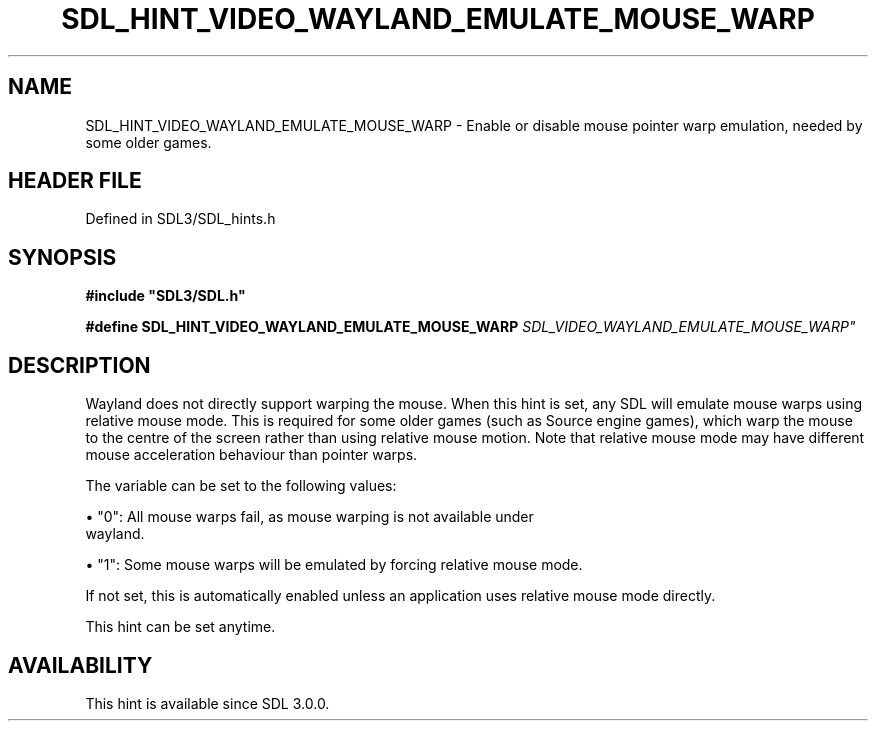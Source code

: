 .\" This manpage content is licensed under Creative Commons
.\"  Attribution 4.0 International (CC BY 4.0)
.\"   https://creativecommons.org/licenses/by/4.0/
.\" This manpage was generated from SDL's wiki page for SDL_HINT_VIDEO_WAYLAND_EMULATE_MOUSE_WARP:
.\"   https://wiki.libsdl.org/SDL_HINT_VIDEO_WAYLAND_EMULATE_MOUSE_WARP
.\" Generated with SDL/build-scripts/wikiheaders.pl
.\"  revision SDL-prerelease-3.1.1-227-gd42d66149
.\" Please report issues in this manpage's content at:
.\"   https://github.com/libsdl-org/sdlwiki/issues/new
.\" Please report issues in the generation of this manpage from the wiki at:
.\"   https://github.com/libsdl-org/SDL/issues/new?title=Misgenerated%20manpage%20for%20SDL_HINT_VIDEO_WAYLAND_EMULATE_MOUSE_WARP
.\" SDL can be found at https://libsdl.org/
.de URL
\$2 \(laURL: \$1 \(ra\$3
..
.if \n[.g] .mso www.tmac
.TH SDL_HINT_VIDEO_WAYLAND_EMULATE_MOUSE_WARP 3 "SDL 3.1.1" "SDL" "SDL3 FUNCTIONS"
.SH NAME
SDL_HINT_VIDEO_WAYLAND_EMULATE_MOUSE_WARP \- Enable or disable mouse pointer warp emulation, needed by some older games\[char46]
.SH HEADER FILE
Defined in SDL3/SDL_hints\[char46]h

.SH SYNOPSIS
.nf
.B #include \(dqSDL3/SDL.h\(dq
.PP
.BI "#define SDL_HINT_VIDEO_WAYLAND_EMULATE_MOUSE_WARP "SDL_VIDEO_WAYLAND_EMULATE_MOUSE_WARP"
.fi
.SH DESCRIPTION
Wayland does not directly support warping the mouse\[char46] When this hint is set,
any SDL will emulate mouse warps using relative mouse mode\[char46] This is
required for some older games (such as Source engine games), which warp the
mouse to the centre of the screen rather than using relative mouse motion\[char46]
Note that relative mouse mode may have different mouse acceleration
behaviour than pointer warps\[char46]

The variable can be set to the following values:


\(bu "0": All mouse warps fail, as mouse warping is not available under
  wayland\[char46]

\(bu "1": Some mouse warps will be emulated by forcing relative mouse mode\[char46]

If not set, this is automatically enabled unless an application uses
relative mouse mode directly\[char46]

This hint can be set anytime\[char46]

.SH AVAILABILITY
This hint is available since SDL 3\[char46]0\[char46]0\[char46]

